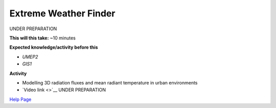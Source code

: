 .. _UMEP7:

Extreme Weather Finder
~~~~~~~~~~~~~~~~~~~~~~

UNDER PREPARATION

**This will this take:** ~10 minutes

**Expected knowledge/activity before this**

-  `UMEP2`
-  `GIS1`

**Activity**

-  Modelling 3D radiation fluxes and mean radiant temperature in urban environments

-  `Video
   link <>`__  UNDER PREPARATION

`Help Page <https://urban-meteorology-reading.github.io/UMEP-Workshop.io/Need-help.html>`__
